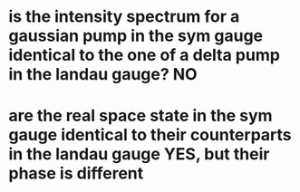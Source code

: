 * is the intensity spectrum for a gaussian pump in the sym gauge identical to the one of a delta pump in the landau gauge? NO
* are the real space state in the sym gauge identical to their counterparts in the landau gauge YES, but their phase is different
